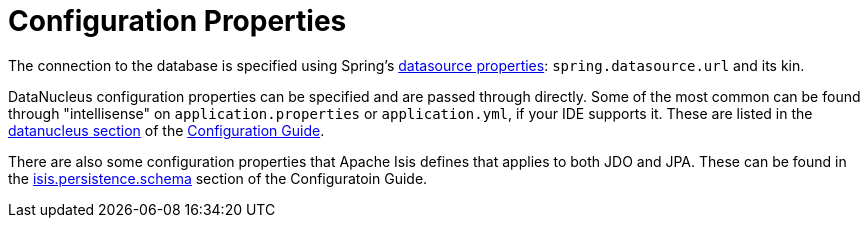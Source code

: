 [[properties]]
= Configuration Properties

:Notice: Licensed to the Apache Software Foundation (ASF) under one or more contributor license agreements. See the NOTICE file distributed with this work for additional information regarding copyright ownership. The ASF licenses this file to you under the Apache License, Version 2.0 (the "License"); you may not use this file except in compliance with the License. You may obtain a copy of the License at. http://www.apache.org/licenses/LICENSE-2.0 . Unless required by applicable law or agreed to in writing, software distributed under the License is distributed on an "AS IS" BASIS, WITHOUT WARRANTIES OR  CONDITIONS OF ANY KIND, either express or implied. See the License for the specific language governing permissions and limitations under the License.

The connection to the database is specified using Spring's link:https://docs.spring.io/spring-boot/docs/current/reference/html/spring-boot-features.html#boot-features-connect-to-production-database-configuration[datasource properties]: `spring.datasource.url` and its kin.


DataNucleus configuration properties can be specified and are passed through directly.
Some of the most common can be found through "intellisense" on `application.properties` or `application.yml`, if your IDE supports it.
These are listed in the xref:refguide:config:sections/datanucleus.adoc[datanucleus section] of the xref:refguide:config:about.adoc[Configuration Guide].

There are also some configuration properties that Apache Isis defines that applies to both JDO and JPA.
These can be found in the xref:refguide:config:sections/isis.persistence.schema.adoc[isis.persistence.schema] section of the Configuratoin Guide.

